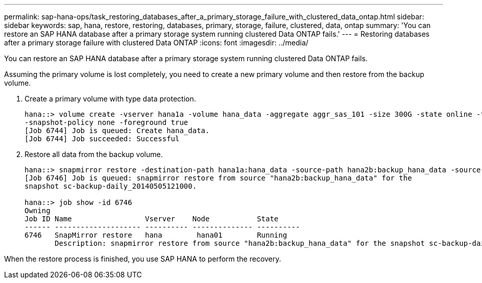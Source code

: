 ---
permalink: sap-hana-ops/task_restoring_databases_after_a_primary_storage_failure_with_clustered_data_ontap.html
sidebar: sidebar
keywords: sap, hana, restore, restoring, databases, primary, storage, failure, clustered, data, ontap
summary: 'You can restore an SAP HANA database after a primary storage system running clustered Data ONTAP fails.'
---
= Restoring databases after a primary storage failure with clustered Data ONTAP
:icons: font
:imagesdir: ../media/

[.lead]
You can restore an SAP HANA database after a primary storage system running clustered Data ONTAP fails.

Assuming the primary volume is lost completely, you need to create a new primary volume and then restore from the backup volume.

. Create a primary volume with type data protection.
+
----
hana::> volume create -vserver hana1a -volume hana_data -aggregate aggr_sas_101 -size 300G -state online -type DP -policy default -autosize-mode grow_shrink -space-guarantee none
-snapshot-policy none -foreground true
[Job 6744] Job is queued: Create hana_data.
[Job 6744] Job succeeded: Successful
----

. Restore all data from the backup volume.
+
----
hana::> snapmirror restore -destination-path hana1a:hana_data -source-path hana2b:backup_hana_data -source-snapshot sc-backup-daily_20140505121000
[Job 6746] Job is queued: snapmirror restore from source "hana2b:backup_hana_data" for the
snapshot sc-backup-daily_20140505121000.

hana::> job show -id 6746
Owning
Job ID Name                 Vserver    Node           State
------ -------------------- ---------- -------------- ----------
6746   SnapMirror restore   hana        hana01        Running
       Description: snapmirror restore from source "hana2b:backup_hana_data" for the snapshot sc-backup-daily_20140505121000
----

When the restore process is finished, you use SAP HANA to perform the recovery.
